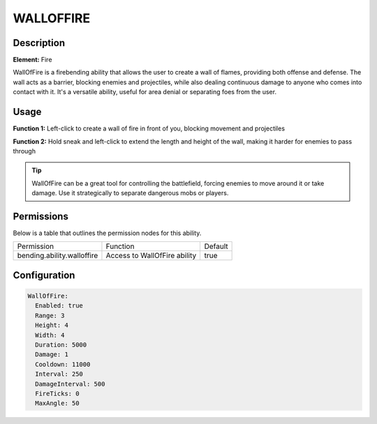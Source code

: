 .. walloffire:
############
WALLOFFIRE
############

Description
###########

**Element:** Fire

WallOfFire is a firebending ability that allows the user to create a wall of flames, providing both offense and defense. The wall acts as a barrier, blocking enemies and projectiles, while also dealing continuous damage to anyone who comes into contact with it. It's a versatile ability, useful for area denial or separating foes from the user.

Usage
#####

**Function 1:** Left-click to create a wall of fire in front of you, blocking movement and projectiles

**Function 2:** Hold sneak and left-click to extend the length and height of the wall, making it harder for enemies to pass through

.. tip:: WallOfFire can be a great tool for controlling the battlefield, forcing enemies to move around it or take damage. Use it strategically to separate dangerous mobs or players.

Permissions
###########
Below is a table that outlines the permission nodes for this ability.

+-------------------------------------+-------------------------------+---------+
| Permission                          | Function                      | Default |
+-------------------------------------+-------------------------------+---------+
| bending.ability.walloffire          | Access to WallOfFire ability  | true    |
+-------------------------------------+-------------------------------+---------+

Configuration
#############

.. code:: YAML

    WallOfFire:
      Enabled: true
      Range: 3
      Height: 4
      Width: 4
      Duration: 5000
      Damage: 1
      Cooldown: 11000
      Interval: 250
      DamageInterval: 500
      FireTicks: 0
      MaxAngle: 50
